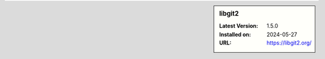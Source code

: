.. sidebar:: libgit2

   :Latest Version: 1.5.0
   :Installed on: 2024-05-27
   :URL: https://libgit2.org/

